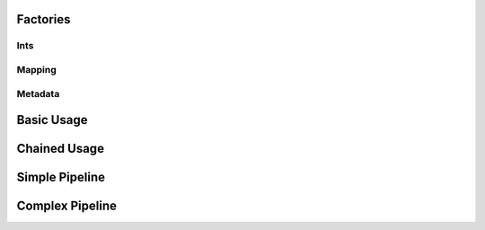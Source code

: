 Factories
=========

Ints
----

.. usage::
   :factory: data
   :name: ints_a

   def ints1_factory():
       from qiime2.core.testing.type import IntSequence1
       return Artifact.import_data(IntSequence1, [0, 1, 2])

.. usage::
   :factory: data
   :name: ints_b

   def ints2_factory():
       from qiime2.core.testing.type import IntSequence1
       return Artifact.import_data(IntSequence1, [3, 4, 5])

.. usage::
   :factory: data
   :name: ints_c

   def ints3_factory():
       from qiime2.core.testing.type import IntSequence2
       return Artifact.import_data(IntSequence2, [6, 7, 8])

.. usage::
   :factory: metadata
   :name: int1

   def single_int1_factory():
       from qiime2.core.testing.type import SingleInt
       return Artifact.import_data(SingleInt, 10)

.. usage::
   :factory: data
   :name: int2

   def single_int2_factory():
       from qiime2.core.testing.type import SingleInt
       return Artifact.import_data(SingleInt, 11)

Mapping
--------

.. usage::
   :factory: data
   :name: mapping1_factory

   def mapping1_factory():
       from qiime2.core.testing.type import Mapping
       return Artifact.import_data(Mapping, {'a': 42})

Metadata
---------

.. usage::
   :factory: metadata
   :name: md1_factory

   def md1_factory():
       return Metadata(pd.DataFrame({'a': ['1', '2', '3']},
                                   index=pd.Index(['0', '1', '2'],
                                                   name='id')))

.. usage::
   :factory: metadata
   :name: md2_factory

   def md2_factory():
       return Metadata(pd.DataFrame({'b': ['4', '5', '6']},
                                   index=pd.Index(['0', '1', '2'],
                                                   name='id')))


Basic Usage
===========

.. usage::
   ints_a = use.init_data('ints_a', ints1_factory)
   ints_b = use.init_data('ints_b', ints2_factory)
   ints_c = use.init_data('ints_c', ints3_factory)

   use.comment('This example demonstrates basic usage.')
   use.action(
       use.UsageAction(plugin_id='dummy_plugin',
                       action_id='concatenate_ints'),
       use.UsageInputs(ints1=ints_a, ints2=ints_b, ints3=ints_c, int1=4,
                       int2=2),
       use.UsageOutputNames(concatenated_ints='ints_d'),
   )

Chained Usage
===============
.. usage::

   use.comment('This example demonstrates chained usage (pt 1).')
   use.action(
       use.UsageAction(plugin_id='dummy_plugin',
                       action_id='concatenate_ints'),
       use.UsageInputs(ints1=ints_a, ints2=ints_b, ints3=ints_c, int1=4,
                       int2=2),
       use.UsageOutputNames(concatenated_ints='ints_d'),
   )

   ints_d = use.get_result('ints_d')
   use.comment('This example demonstrates chained usage (pt 2).')
   use.action(
       use.UsageAction(plugin_id='dummy_plugin',
                       action_id='concatenate_ints'),
       use.UsageInputs(ints1=ints_d, ints2=ints_b, ints3=ints_c, int1=41,
                       int2=0),
       use.UsageOutputNames(concatenated_ints='concatenated_ints'),
   )


Simple Pipeline
================

.. usage::
   ints = use.init_data('ints', ints1_factory)
   mapper = use.init_data('mapper', mapping1_factory)

   use.action(
       use.UsageAction(plugin_id='dummy_plugin',
                       action_id='typical_pipeline'),
       use.UsageInputs(int_sequence=ints, mapping=mapper,
                       do_extra_thing=True),
       use.UsageOutputNames(out_map='out_map', left='left', right='right',
                            left_viz='left_viz', right_viz='right_viz')
   )


Complex Pipeline
================

.. usage::

   ints1 = use.init_data('ints1', ints1_factory)
   mapper1 = use.init_data('mapper1', mapping1_factory)

   use.action(
       use.UsageAction(plugin_id='dummy_plugin',
                       action_id='typical_pipeline'),
       use.UsageInputs(int_sequence=ints1, mapping=mapper1,
                       do_extra_thing=True),
       use.UsageOutputNames(out_map='out_map1', left='left1', right='right1',
                            left_viz='left_viz1', right_viz='right_viz1')
   )

   ints2 = use.get_result('left1')
   mapper2 = use.get_result('out_map1')

   use.action(
       use.UsageAction(plugin_id='dummy_plugin',
                       action_id='typical_pipeline'),
       use.UsageInputs(int_sequence=ints2, mapping=mapper2,
                       do_extra_thing=False),
       use.UsageOutputNames(out_map='out_map2', left='left2', right='right2',
                            left_viz='left_viz2', right_viz='right_viz2')
   )

   right2 = use.get_result('right2')
   right2.assert_has_line_matching(
       label='a nice label about this assertion',
       path='ints.txt',
       expression='1',
   )
